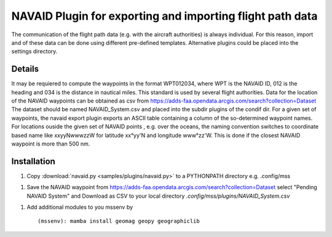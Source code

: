 NAVAID Plugin for exporting and importing flight path data
==========================================================

.. _navaid:

The communication of the flight path data (e.g. with the aircraft
authorities) is always individual. For this reason, import and of
these data can be done using different pre-defined templates.
Alternative plugins could be placed into the settings directory.

Details
~~~~~~~
It may be requiered to compute the waypoints in the format WPT012034,
where WPT is the NAVAID ID, 012 is the heading and 034 is the distance
in nautical miles. This standard is used by several flight authorities.
Data for the location of the NAVAID waypoints can be obtained as csv from
https://adds-faa.opendata.arcgis.com/search?collection=Dataset
The dataset should be named NAVAID_System.csv and placed into the subdir
plugins of the condif dir. 
For a given set of waypoints, the navaid export plugin exports an ASCII
table containing a column of the so-determined waypoint names. For locations
ouside the given set of NAVAID points , e.g. over the oceans, the naming
convention switches to coordinate based name like xxyyNwwwzzW for
latitude xx°yy'N and longitude www°zz'W. This is done if the closest NAVAID
waypoint is more than 500 nm. 

Installation
~~~~~~~~~~~~

1. Copy :download:`navaid.py <samples/plugins/navaid.py>` to a PYTHONPATH directory e.g. .config/mss

1. Save the NAVAID waypoint from https://adds-faa.opendata.arcgis.com/search?collection=Dataset select "Pending NAVAID System" and Download as CSV to your local directory `.config/mss/plugins/NAVAID_System.csv`


1. Add additional modules to you mssenv by ::

   (mssenv): mamba install geomag geopy geographiclib
   
